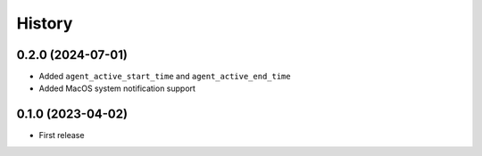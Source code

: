 =======
History
=======

0.2.0 (2024-07-01)
------------------

- Added ``agent_active_start_time`` and ``agent_active_end_time``
- Added MacOS system notification support


0.1.0 (2023-04-02)
------------------

* First release
